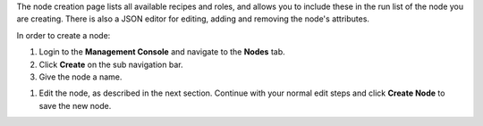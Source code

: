 .. This is an included how-to. 

The node creation page lists all available recipes and roles, and allows you to include these in the run list of the node you are creating. There is also a JSON editor for editing, adding and removing the node's attributes.

In order to create a node:

#. Login to the **Management Console** and navigate to the **Nodes** tab.
#. Click **Create** on the sub navigation bar.
#. Give the node a name.

.. image:: ../../images_old/step_manage_server_open_source_node_create_1.png

#. Edit the node, as described in the next section. Continue with your normal edit steps and click **Create Node** to save the new node.

.. image:: ../../images_old/step_manage_server_open_source_node_create_2.png

